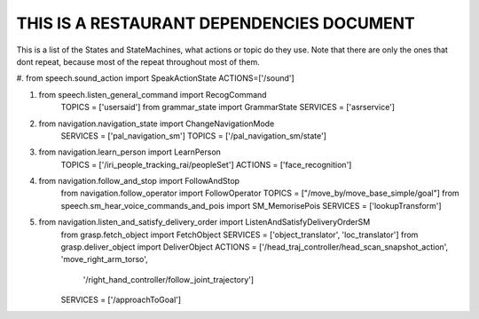 THIS IS A RESTAURANT DEPENDENCIES DOCUMENT
==========================================

This is a list of the States and StateMachines, what actions or topic do they use.
Note that there are only the ones that dont repeat, because most of the repeat throughout
most of them.

#. from speech.sound_action import SpeakActionState
ACTIONS=['/sound']

#. from speech.listen_general_command import RecogCommand
	TOPICS = ['usersaid']
	from grammar_state import GrammarState
	SERVICES = ['asrservice']

#. from navigation.navigation_state import ChangeNavigationMode
	SERVICES = ['pal_navigation_sm']
	TOPICS = ['/pal_navigation_sm/state']

#. from navigation.learn_person import LearnPerson
	TOPICS = ['/iri_people_tracking_rai/peopleSet']
	ACTIONS = ['face_recognition']

#. from navigation.follow_and_stop import FollowAndStop
	from navigation.follow_operator import FollowOperator
	TOPICS = ["/move_by/move_base_simple/goal"]
	from speech.sm_hear_voice_commands_and_pois import SM_MemorisePois
	SERVICES = ['lookupTransform']

#. from navigation.listen_and_satisfy_delivery_order import ListenAndSatisfyDeliveryOrderSM
	from grasp.fetch_object import FetchObject
	SERVICES = ['object_translator', 'loc_translator']
	from grasp.deliver_object import DeliverObject
	ACTIONS = ['/head_traj_controller/head_scan_snapshot_action', 'move_right_arm_torso',
	           '/right_hand_controller/follow_joint_trajectory']
	SERVICES = ['/approachToGoal']